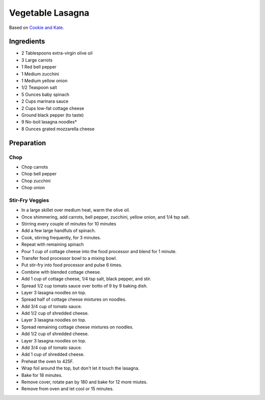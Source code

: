 Vegetable Lasagna
=================

Based on `Cookie and Kate <https://cookieandkate.com/best-vegetable-lasagna-recipe/>`_.

Ingredients
-----------

* 2 Tablespoons extra-virgin olive oil
* 3 Large carrots
* 1 Red bell pepper
* 1 Medium zucchini
* 1 Medium yellow onion
* 1/2 Teaspoon salt
* 5 Ounces baby spinach
* 2 Cups marinara sauce
* 2 Cups low-fat cottage cheese
* Ground black pepper (to taste)
* 9 No-boil lasagna noodles*
* 8 Ounces grated mozzarella cheese

Preparation
-----------

Chop
~~~~

* Chop carrots
* Chop bell pepper
* Chop zucchini
* Chop onion

Stir-Fry Veggies
~~~~~~~~~~~~~~~~

* In a large skillet over medium heat, warm the olive oil.
* Once shimmering, add carrots, bell pepper, zucchini, yellow onion, and 1/4 tsp salt.
* Stirring every couple of minutes for 10 minutes
* Add a few large handfuls of spinach.
* Cook, stirring frequently, for 3 minutes.
* Repeat with remaining spinach
* Pour 1 cup of cottage cheese into the food processor and blend for 1 minute.
* Transfer food processor bowl to a mixing bowl.
* Put stir-fry into food processor and pulse 6 times.
* Combine with blended cottage cheese.
* Add 1 cup of cottage cheese, 1/4 tsp salt, black pepper, and stir.
* Spread 1/2 cup tomato sauce over botto of 9 by 9 baking dish.
* Layer 3 lasagna noodles on top.
* Spread half of cottage cheese mixtures on noodles.
* Add 3/4 cup of tomato sauce.
* Add 1/2 cup of shredded cheese.
* Layer 3 lasagna noodles on top.
* Spread remaining cottage cheese mixtures on noodles.
* Add 1/2 cup of shredded cheese.
* Layer 3 lasagna noodles on top.
* Add 3/4 cup of tomato sauce.
* Add 1 cup of shredded cheese.
* Preheat the oven to 425F.
* Wrap foil around the top, but don't let it touch the lasagna.
* Bake for 18 minutes.
* Remove cover, rotate pan by 180 and bake for 12 more miutes.
* Remove from oven and let cool or 15 minutes.



